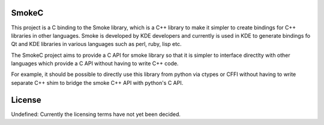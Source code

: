 SmokeC
------

This project is a C binding to the Smoke library, which is a C++
library to make it simpler to create bindings for C++ libraries
in other languages. Smoke is developed by KDE developers and
currently is used in KDE to generate bindings fo Qt and KDE libraries
in various languages such as perl, ruby, lisp etc.

The SmokeC project aims to provide a C API for smoke library so
that it is simpler to interface directlty with other languages
which provide a C API without having to write C++ code.

For example, it should be possible to directly use this library from
python via ctypes or CFFI without having to write separate C++ shim
to bridge the smoke C++ API with python's C API.

License
-------

Undefined: Currently the licensing terms have not yet been decided.
